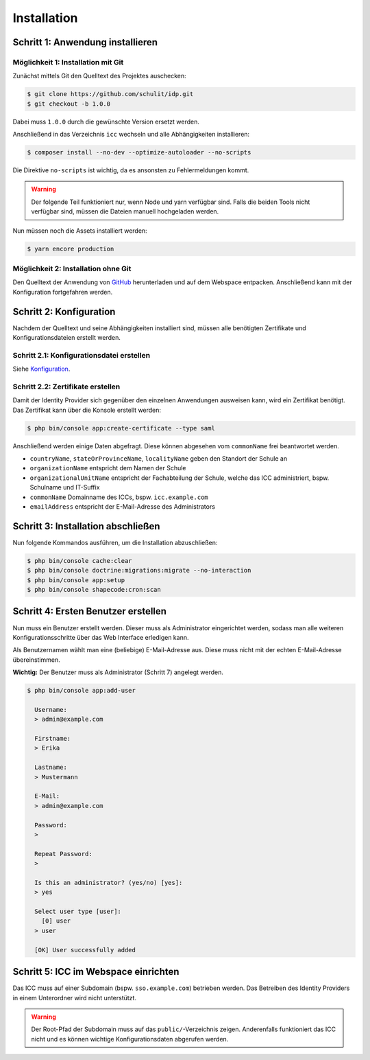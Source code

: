 Installation
============

Schritt 1: Anwendung installieren
---------------------------------

Möglichkeit 1: Installation mit Git
###################################

Zunächst mittels Git den Quelltext des Projektes auschecken:

.. code-block:: shell

    $ git clone https://github.com/schulit/idp.git
    $ git checkout -b 1.0.0

Dabei muss ``1.0.0`` durch die gewünschte Version ersetzt werden.

Anschließend in das Verzeichnis ``icc`` wechseln und alle Abhängigkeiten installieren:

.. code-block:: shell

    $ composer install --no-dev --optimize-autoloader --no-scripts

Die Direktive ``no-scripts`` ist wichtig, da es ansonsten zu Fehlermeldungen kommt.

.. warning:: Der folgende Teil funktioniert nur, wenn Node und yarn verfügbar sind. Falls die beiden Tools nicht verfügbar sind, müssen die Dateien manuell hochgeladen werden.

Nun müssen noch die Assets installiert werden:

.. code-block:: shell

    $ yarn encore production

Möglichkeit 2: Installation ohne Git
####################################

Den Quelltext der Anwendung von `GitHub <https://github.com/schulit/idp/releases>`_ herunterladen und auf dem Webspace
entpacken. Anschließend kann mit der Konfiguration fortgefahren werden.

Schritt 2: Konfiguration
------------------------

Nachdem der Quelltext und seine Abhängigkeiten installiert sind, müssen alle benötigten Zertifikate und Konfigurationsdateien erstellt werden.

Schritt 2.1: Konfigurationsdatei erstellen
##########################################

Siehe `Konfiguration <configuration.html>`_.

Schritt 2.2: Zertifikate erstellen
##################################

Damit der Identity Provider sich gegenüber den einzelnen Anwendungen ausweisen kann, wird ein Zertifikat benötigt.
Das Zertifikat kann über die Konsole erstellt werden:

.. code-block:: shell

    $ php bin/console app:create-certificate --type saml

Anschließend werden einige Daten abgefragt. Diese können abgesehen vom ``commonName`` frei beantwortet werden.

- ``countryName``, ``stateOrProvinceName``, ``localityName`` geben den Standort der Schule an
- ``organizationName`` entspricht dem Namen der Schule
- ``organizationalUnitName`` entspricht der Fachabteilung der Schule, welche das ICC administriert, bspw. Schulname und IT-Suffix
- ``commonName`` Domainname des ICCs, bspw. ``icc.example.com``
- ``emailAddress`` entspricht der E-Mail-Adresse des Administrators

Schritt 3: Installation abschließen
-----------------------------------

Nun folgende Kommandos ausführen, um die Installation abzuschließen:

.. code-block:: shell

    $ php bin/console cache:clear
    $ php bin/console doctrine:migrations:migrate --no-interaction
    $ php bin/console app:setup
    $ php bin/console shapecode:cron:scan

Schritt 4: Ersten Benutzer erstellen
------------------------------------

Nun muss ein Benutzer erstellt werden. Dieser muss als Administrator eingerichtet werden, sodass
man alle weiteren Konfigurationsschritte über das Web Interface erledigen kann.

Als Benutzernamen wählt man eine (beliebige) E-Mail-Adresse aus. Diese muss nicht mit der echten E-Mail-Adresse
übereinstimmen. 

**Wichtig:** Der Benutzer muss als Administrator (Schritt 7) angelegt werden.

.. code-block:: shell

    $ php bin/console app:add-user

      Username:
      > admin@example.com

      Firstname:
      > Erika

      Lastname:
      > Mustermann

      E-Mail:
      > admin@example.com

      Password:
      >

      Repeat Password:
      >

      Is this an administrator? (yes/no) [yes]:
      > yes

      Select user type [user]:
        [0] user
      > user

      [OK] User successfully added

Schritt 5: ICC im Webspace einrichten
-------------------------------------

Das ICC muss auf einer Subdomain (bspw. ``sso.example.com``) betrieben werden. Das Betreiben des Identity Providers in einem Unterordner
wird nicht unterstützt.

.. warning:: Der Root-Pfad der Subdomain muss auf das ``public/``-Verzeichnis zeigen. Anderenfalls funktioniert das ICC nicht und es können wichtige Konfigurationsdaten abgerufen werden.